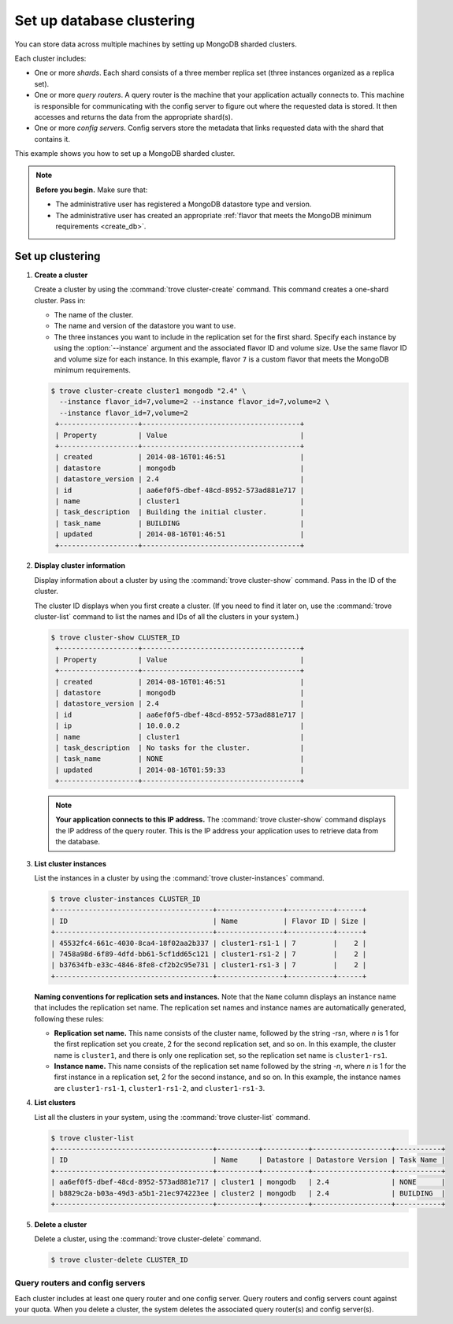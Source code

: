 ==========================
Set up database clustering
==========================

You can store data across multiple machines by setting up MongoDB
sharded clusters.

Each cluster includes:

-  One or more *shards*. Each shard consists of a three member replica
   set (three instances organized as a replica set).

-  One or more *query routers*. A query router is the machine that your
   application actually connects to. This machine is responsible for
   communicating with the config server to figure out where the
   requested data is stored. It then accesses and returns the data from
   the appropriate shard(s).

-  One or more *config servers*. Config servers store the metadata that
   links requested data with the shard that contains it.

This example shows you how to set up a MongoDB sharded cluster.

.. note::

   **Before you begin.** Make sure that:

   -  The administrative user has registered a MongoDB datastore type and
      version.

   -  The administrative user has created an appropriate :ref:`flavor that
      meets the MongoDB minimum requirements <create_db>`.

Set up clustering
~~~~~~~~~~~~~~~~~

#. **Create a cluster**

   Create a cluster by using the :command:`trove cluster-create` command. This
   command creates a one-shard cluster. Pass in:

   -  The name of the cluster.

   -  The name and version of the datastore you want to use.

   -  The three instances you want to include in the replication set for
      the first shard. Specify each instance by using the :option:`--instance`
      argument and the associated flavor ID and volume size. Use the
      same flavor ID and volume size for each instance. In this example,
      flavor ``7`` is a custom flavor that meets the MongoDB minimum
      requirements.

   .. code-block:: console

      $ trove cluster-create cluster1 mongodb "2.4" \
        --instance flavor_id=7,volume=2 --instance flavor_id=7,volume=2 \
        --instance flavor_id=7,volume=2
       +-------------------+--------------------------------------+
       | Property          | Value                                |
       +-------------------+--------------------------------------+
       | created           | 2014-08-16T01:46:51                  |
       | datastore         | mongodb                              |
       | datastore_version | 2.4                                  |
       | id                | aa6ef0f5-dbef-48cd-8952-573ad881e717 |
       | name              | cluster1                             |
       | task_description  | Building the initial cluster.        |
       | task_name         | BUILDING                             |
       | updated           | 2014-08-16T01:46:51                  |
       +-------------------+--------------------------------------+

#. **Display cluster information**

   Display information about a cluster by using the
   :command:`trove cluster-show` command. Pass in the ID of the cluster.

   The cluster ID displays when you first create a cluster. (If you need
   to find it later on, use the :command:`trove cluster-list` command to list
   the names and IDs of all the clusters in your system.)

   .. code-block:: console

      $ trove cluster-show CLUSTER_ID
       +-------------------+--------------------------------------+
       | Property          | Value                                |
       +-------------------+--------------------------------------+
       | created           | 2014-08-16T01:46:51                  |
       | datastore         | mongodb                              |
       | datastore_version | 2.4                                  |
       | id                | aa6ef0f5-dbef-48cd-8952-573ad881e717 |
       | ip                | 10.0.0.2                             |
       | name              | cluster1                             |
       | task_description  | No tasks for the cluster.            |
       | task_name         | NONE                                 |
       | updated           | 2014-08-16T01:59:33                  |
       +-------------------+--------------------------------------+


   .. note::

      **Your application connects to this IP address.** The :command:`trove cluster-show`
      command displays the IP address of the query router.
      This is the IP address your application uses to retrieve data from
      the database.

#. **List cluster instances**

   List the instances in a cluster by using the
   :command:`trove cluster-instances` command.

   .. code-block:: console

      $ trove cluster-instances CLUSTER_ID
      +--------------------------------------+----------------+-----------+------+
      | ID                                   | Name           | Flavor ID | Size |
      +--------------------------------------+----------------+-----------+------+
      | 45532fc4-661c-4030-8ca4-18f02aa2b337 | cluster1-rs1-1 | 7         |    2 |
      | 7458a98d-6f89-4dfd-bb61-5cf1dd65c121 | cluster1-rs1-2 | 7         |    2 |
      | b37634fb-e33c-4846-8fe8-cf2b2c95e731 | cluster1-rs1-3 | 7         |    2 |
      +--------------------------------------+----------------+-----------+------+

   **Naming conventions for replication sets and instances.** Note
   that the ``Name`` column displays an instance name that includes the
   replication set name. The replication set names and instance names
   are automatically generated, following these rules:

   -  **Replication set name.** This name consists of the cluster
      name, followed by the string -rs\ *n*, where *n* is 1 for
      the first replication set you create, 2 for the second replication
      set, and so on. In this example, the cluster name is ``cluster1``,
      and there is only one replication set, so the replication set name
      is ``cluster1-rs1``.

   -  **Instance name.** This name consists of the replication set
      name followed by the string -*n*, where *n* is 1 for the
      first instance in a replication set, 2 for the second
      instance, and so on. In this example, the instance names are
      ``cluster1-rs1-1``, ``cluster1-rs1-2``, and ``cluster1-rs1-3``.

#. **List clusters**

   List all the clusters in your system, using the
   :command:`trove cluster-list` command.

   .. code-block:: console

      $ trove cluster-list
      +--------------------------------------+----------+-----------+-------------------+-----------+
      | ID                                   | Name     | Datastore | Datastore Version | Task Name |
      +--------------------------------------+----------+-----------+-------------------+-----------+
      | aa6ef0f5-dbef-48cd-8952-573ad881e717 | cluster1 | mongodb   | 2.4               | NONE      |
      | b8829c2a-b03a-49d3-a5b1-21ec974223ee | cluster2 | mongodb   | 2.4               | BUILDING  |
      +--------------------------------------+----------+-----------+-------------------+-----------+

#. **Delete a cluster**

   Delete a cluster, using the :command:`trove cluster-delete` command.

   .. code-block:: console

      $ trove cluster-delete CLUSTER_ID

Query routers and config servers
--------------------------------

Each cluster includes at least one query router and one config server.
Query routers and config servers count against your quota. When you
delete a cluster, the system deletes the associated query router(s) and
config server(s).
